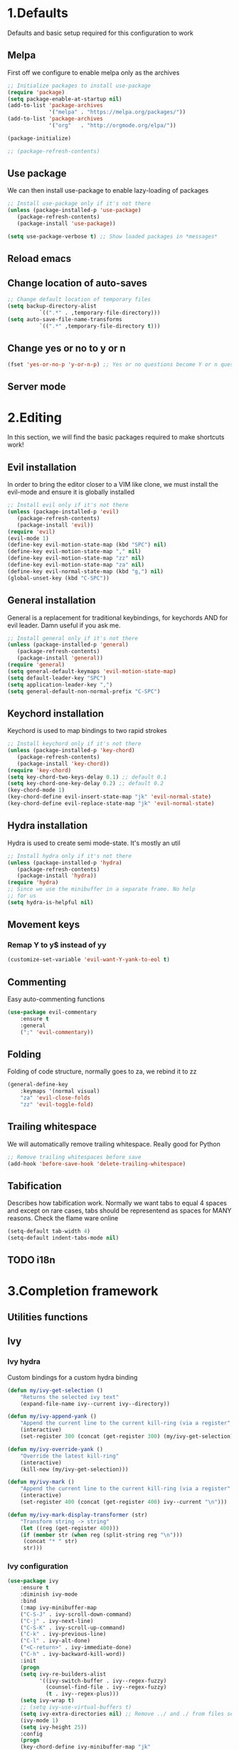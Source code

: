 #+STARTUP: overview
#+TODO: TODO DISABLED | ENABLED
#+PROPERTY: header-args:emacs-lisp :tangle yes
* 1.Defaults
Defaults and basic setup required for this configuration to work
** Melpa
First off we configure to enable melpa only as the archives

#+BEGIN_SRC emacs-lisp :tangle yes
;; Initialize packages to install use-package
(require 'package)
(setq package-enable-at-startup nil)
(add-to-list 'package-archives
             '("melpa" . "https://melpa.org/packages/"))
(add-to-list 'package-archives
             '("org"   . "http://orgmode.org/elpa/"))

(package-initialize)

;; (package-refresh-contents)
#+END_SRC

** Use package
We can then install use-package to enable lazy-loading of packages

#+BEGIN_SRC emacs-lisp :tangle yes
;; Install use-package only if it's not there
(unless (package-installed-p 'use-package)
   (package-refresh-contents)
   (package-install 'use-package))

(setq use-package-verbose t) ;; Show loaded packages in *messages*
#+END_SRC

** Reload emacs
** Change location of auto-saves
#+BEGIN_SRC emacs-lisp
;; Change default location of temporary files
(setq backup-directory-alist
          `((".*" . ,temporary-file-directory)))
(setq auto-save-file-name-transforms
          `((".*" ,temporary-file-directory t)))
#+END_SRC
** Change yes or no to y or n
#+BEGIN_SRC emacs-lisp
(fset 'yes-or-no-p 'y-or-n-p) ;; Yes or no questions become Y or n questions
#+END_SRC
** Server mode
* 2.Editing
In this section, we will find the basic packages required to make
shortcuts work!
** Evil installation
In order to bring the editor closer to a VIM like clone,
we must install the evil-mode and ensure it is globally installed

#+BEGIN_SRC emacs-lisp :tangle yes
;; Install evil only if it's not there
(unless (package-installed-p 'evil)
   (package-refresh-contents)
   (package-install 'evil))
(require 'evil)
(evil-mode 1)
(define-key evil-motion-state-map (kbd "SPC") nil)
(define-key evil-motion-state-map "," nil)
(define-key evil-motion-state-map "zz" nil)
(define-key evil-motion-state-map "za" nil)
(define-key evil-normal-state-map (kbd "g,") nil)
(global-unset-key (kbd "C-SPC"))
#+END_SRC

** General installation
General is a replacement for traditional keybindings, for keychords
AND for evil leader. Damn useful if you ask me.

#+BEGIN_SRC emacs-lisp :tangle yes
;; Install general only if it's not there
(unless (package-installed-p 'general)
   (package-refresh-contents)
   (package-install 'general))
(require 'general)
(setq general-default-keymaps 'evil-motion-state-map)
(setq default-leader-key "SPC")
(setq application-leader-key ",")
(setq general-default-non-normal-prefix "C-SPC")

#+END_SRC

** Keychord installation
Keychord is used to map bindings to two rapid strokes
#+BEGIN_SRC emacs-lisp :tangle yes
;; Install keychord only if it's not there
(unless (package-installed-p 'key-chord)
   (package-refresh-contents)
   (package-install 'key-chord))
(require 'key-chord)
(setq key-chord-two-keys-delay 0.1) ;; default 0.1
(setq key-chord-one-key-delay 0.2) ;; default 0.2
(key-chord-mode 1)
(key-chord-define evil-insert-state-map "jk" 'evil-normal-state)
(key-chord-define evil-replace-state-map "jk" 'evil-normal-state)
#+END_SRC
** Hydra installation
Hydra is used to create semi mode-state. It's mostly an util

#+BEGIN_SRC emacs-lisp :tangle yes
;; Install hydra only if it's not there
(unless (package-installed-p 'hydra)
   (package-refresh-contents)
   (package-install 'hydra))
(require 'hydra)
;; Since we use the minibuffer in a separate frame. No help
;; for us
(setq hydra-is-helpful nil)

#+END_SRC
** Movement keys
*** Remap Y to y$ instead of yy
#+BEGIN_SRC emacs-lisp
(customize-set-variable 'evil-want-Y-yank-to-eol t)
#+END_SRC
** Commenting
Easy auto-commenting functions
#+BEGIN_SRC emacs-lisp
(use-package evil-commentary
    :ensure t
    :general
    (";" 'evil-commentary))
#+END_SRC
** Folding
Folding of code structure, normally goes to za, we rebind it to zz
#+BEGIN_SRC emacs-lisp
(general-define-key
    :keymaps '(normal visual)
    "za" 'evil-close-folds
    "zz" 'evil-toggle-fold)
#+END_SRC
** Trailing whitespace
We will automatically remove trailing whitespace. Really good for Python

#+BEGIN_SRC emacs-lisp
;; Remove trailing whitespaces before save
(add-hook 'before-save-hook 'delete-trailing-whitespace)
#+END_SRC

** Tabification
Describes how tabification work. Normally we want tabs to equal 4 spaces
and except on rare cases, tabs should be representend as spaces for
MANY reasons. Check the flame ware online

#+BEGIN_SRC emacs-lisp :tangle yes
(setq-default tab-width 4)
(setq-default indent-tabs-mode nil)
#+END_SRC
** TODO i18n
* 3.Completion framework
** Utilities functions
** Ivy
*** Ivy hydra
Custom bindings for a custom hydra binding
#+BEGIN_SRC emacs-lisp
(defun my/ivy-get-selection ()
    "Returns the selected ivy text"
    (expand-file-name ivy--current ivy--directory))

(defun my/ivy-append-yank ()
    "Append the current line to the current kill-ring (via a register"
    (interactive)
    (set-register 300 (concat (get-register 300) (my/ivy-get-selection) "\n")))

(defun my/ivy-override-yank ()
    "Override the latest kill-ring"
    (interactive)
    (kill-new (my/ivy-get-selection)))

(defun my/ivy-mark ()
    "Append the current line to the current kill-ring (via a register"
    (interactive)
    (set-register 400 (concat (get-register 400) ivy--current "\n")))

(defun my/ivy-mark-display-transformer (str)
    "Transform string -> string"
    (let ((reg (get-register 400)))
    (if (member str (when reg (split-string reg "\n")))
     (concat "* " str)
     str)))
#+END_SRC
*** Ivy configuration
#+BEGIN_SRC emacs-lisp
(use-package ivy
    :ensure t
    :diminish ivy-mode
    :bind
    (:map ivy-minibuffer-map
    ("C-S-J" . ivy-scroll-down-command)
    ("C-j" . ivy-next-line)
    ("C-S-K" . ivy-scroll-up-command)
    ("C-k" . ivy-previous-line)
    ("C-l" . ivy-alt-done)
    ("<C-return>" . ivy-immediate-done)
    ("C-h" . ivy-backward-kill-word))
    :init
    (progn
    (setq ivy-re-builders-alist
          '((ivy-switch-buffer . ivy--regex-fuzzy)
            (counsel-find-file . ivy--regex-fuzzy)
            (t . ivy--regex-plus)))
    (setq ivy-wrap t)
    ;; (setq ivy-use-virtual-buffers t)
    (setq ivy-extra-directories nil) ;; Remove ../ and ./ from files selection
    (ivy-mode 1)
    (setq ivy-height 25))
    :config
    (progn
    (key-chord-define ivy-minibuffer-map "jk"
                      (defhydra hydra-ivy/body
                                (:post (when
                                   (get-register 300)
                                   (kill-new (get-register 300))
                                   (set-register 300 nil)))
                                "ivy"
                                ("j" ivy-next-line "down")
                                ("k" ivy-previous-line "up")
                                ("l" ivy-alt-done "forward")
                                ("h" ivy-backward-kill-word "back")
                                ("y" my/ivy-append-yank "yank")
                                ("m" my/ivy-mark "mark")
                                ("Y" my/ivy-override-yank "override")
                                ("i" nil "insert"))))
)
#+END_SRC

Installation of Counsel

#+BEGIN_SRC emacs-lisp
(use-package counsel
    :ensure t
    :general
    ("/" 'swiper)
    (:prefix default-leader-key
             "ff" 'counsel-find-file
             "fl" 'locate-file
             "hh" 'counsel-describe-function
             "bb" 'ivy-switch-buffer)
    :bind
    (("C-x C-f" . counsel-find-file)
     ("C-x f"   . counsel-find-file))
    :config
    (progn
    (ivy-set-display-transformer 'counsel-find-file 'my/ivy-mark-display-transformer)
    (setq counsel-find-file-ignore-regexp
        (concat
         ;; File names beginning with # or .
         "\\(?:\\`[#.]\\)"
         ;; File names ending with # or ~
         "\\|\\(?:\\`.+?[#~]\\'\\)"
         ;; File names ending in .pyc
         "\\|\\(?:\\`.+?\\.pyc\\'\\)"
         ))))


#+END_SRC

** Company mode
#+BEGIN_SRC emacs-lisp
(defun get-candidates-function (str pred _)
)
(defun insert-selection (s)
  (insert (s-chop-prefix company-prefix s))
)
(defun my/max-candidate-length (candidates)
  (--reduce-from (max acc (length it)) 15 candidates))

(defun my/format-candidate (s)

 (let ((msg (concat
              (format "[%s] " (or (get-text-property 0 :symbol s)"_"))
              (propertize company-prefix 'face 'ivy-minibuffer-match-face-2)
              (s-pad-right (- (1+ (my/max-candidate-length company-candidates)) (length company-prefix))
                " "
                (s-chop-prefix company-prefix s))
              (propertize (s-truncate 50 (get-text-property 0 :description s)) 'face 'minibuffer-prompt)
              "\n")))
   (when (equal (nth company-selection company-candidates) s)
       (add-face-text-property 0 (length msg) 'highlight t msg)
   )
   msg))

(defun start-selection ()
  (message (mapconcat 'my/format-candidate company-candidates ""))
)

(defun hide-ivy ()
  (message "")
)
(defun counsel-company-frontend (command)
  (case command
    (post-command (start-selection))
    (hide (hide-ivy))))

#+END_SRC
#+BEGIN_SRC emacs-lisp
(use-package company
    :ensure t
    :commands (company-mode)
    :bind (:map company-active-map
    ("C-k" . company-select-previous)
    ("C-j" . company-select-next))
    :config
    (setq company-idle-delay .3)
    (setq company-minimum-prefix-length 2)
    (setq company-frontends
          '(company-preview-frontend counsel-company-frontend))
    (setq company-require-match 'never)
)
#+END_SRC
** DISABLED HELM
Installation of HELM

#+BEGIN_SRC emacs-lisp
;; Install helm only if it's not there
(unless (package-installed-p 'helm)
   (package-refresh-contents)
   (package-install 'helm))

#+END_SRC

Basic configuration of HELM
#+BEGIN_SRC emacs-lisp
;; Helm basic configuration
(require 'helm)
(require 'helm-config)

#+END_SRC

*** DISABLED Helm alternate keymap
Override some helm key maps to make them more intuitive

#+BEGIN_SRC emacs-lisp
;; We switch out C-z and tab to make a more intuitive interface
(define-key helm-map (kbd "<tab>") 'helm-execute-persistent-action) ; rebind tab to run persistent action
(define-key helm-map (kbd "C-i") 'helm-execute-persistent-action) ; make TAB work in terminal
(define-key helm-map (kbd "C-z")  'helm-select-action) ; list actions using C-z

#+END_SRC
*** DISABLED Helm M-x
Override the M-x command for the helm-command

#+BEGIN_SRC emacs-lisp
(global-set-key (kbd "M-x") #'helm-M-x)
#+END_SRC

*** DISABLED Helm Find files
Override the find files command for the helm find file. We shall use helm-for-find files because it has more results
#+BEGIN_SRC emacs-lisp
(setq helm-ff-skip-boring-files t)
(setq helm-candidate-number-limit 100)
(global-set-key (kbd "C-x C-f") #'helm-for-files)
(global-set-key (kbd "C-x f") #'helm-for-files) ;; I use the wrong shortcut > 50% of the time

#+END_SRC

*** DISABLED Enable helm
#+BEGIN_SRC emacs-lisp
(helm-mode 1) ;; Enabling helm
#+END_SRC

* 4.Help
In this section everything, we can find everything linked to globally
available help
** Which-key
This minor-mode allows us to list all the keybindings linked to a specific
key prefix. Damn useful with evil and for auto discovery.

#+BEGIN_SRC emacs-lisp :tangle yes
;; Configuration of which-key
(use-package which-key
    :ensure t
    :diminish which-key-mode
    :config
    (which-key-setup-minibuffer)
    (which-key-mode 1)
    (which-key-add-key-based-replacements
         "SPC f" "files"
         "SPC b" "buffers"
         "SPC e" "errors"
         "SPC t" "toggle"
         "SPC v" "column-view-mode"
         "SPC E" "editor/emacs"
         "SPC w" "windows"
         "SPC h" "help"
         "SPC y" "yank"
         "SPC p" "paste"
         "SPC g" "project/git"
         "SPC i" "insert"
         "SPC RET" "shell"
         "SPC TAB" "last buffer")
)
#+END_SRC
** Help key bindings

#+BEGIN_SRC emacs-lisp
(general-define-key :prefix default-leader-key
                    "hk" 'describe-key)

#+END_SRC
* 5.UI
** Disable UI components
*** Disable scrollbar
#+BEGIN_SRC emacs-lisp :tangle yes
(scroll-bar-mode -1)
#+END_SRC
*** Disable menubar
#+BEGIN_SRC emacs-lisp :tangle yes
(menu-bar-mode -1)
#+END_SRC
*** Disable toolbar
#+BEGIN_SRC emacs-lisp :tangle yes
(tool-bar-mode -1)
#+END_SRC

** Whitespace
#+BEGIN_SRC emacs-lisp
(defun my/toggle-tab-mode ()
  (interactive)
(setq indent-tabs-mode (not indent-tabs-mode)))

(use-package whitespace
:general
(:prefix default-leader-key
 "tw" 'whitespace-mode
 "ta" 'my/toggle-tab-mode)
:config
(setq whitespace-style '(space-mark tab-mark newline-mark))
(setq whitespace-display-mappings
        ;; all numbers are unicode codepoint in decimal. e.g. (insert-char 182 1)
        '(
          (space-mark 32 [183] [46]) ; SPACE 32 「 」, 183 MIDDLE DOT 「·」, 46 FULL STOP 「.」
          (newline-mark 10 [182 10]) ; LINE FEED,
          (tab-mark 9 [8594 9] [92 9]) ; tab
          ))
)
#+END_SRC
** DISABLED Line wrapping
We also want to wrap lines automatically
Disabled because it makes some problems with some other modes.
Need to investigate new lines in emacs

#+BEGIN_SRC emacs-lisp :tangle yes
;; Wrap lines automatically for all modes
(global-visual-line-mode 1)
(setq visual-line-fringe-indicators '(nil right-curly-arrow))
#+END_SRC

** Scrolling
We want to ensure that emacs scrolls only one line at a time, else
it will jump page
#+BEGIN_SRC emacs-lisp :tangle yes
(setq scroll-step 1)
#+END_SRC

** Powerline
** Columns
Basically with columns, we want two things:
+ Show the column number in the power bar
+ Highlight the 80th columns for nice wrapping

#+BEGIN_SRC emacs-lisp :tangle yes
(setq-default fill-column 80)
(setq column-number-mode t)
(use-package fill-column-indicator
    :ensure t
    :config
    (setq fci-rule-width 3)
    (setq fci-rule-color "#A16946")
    (add-hook 'prog-mode-hook 'fci-mode)
    )
#+END_SRC
** Line numbering
*** Relative line numbering
Linum relative allows us to see relative line numbers based on the current highlighted line
Setting linum-relative-current-symbol to empty string ensures that the current line number is written

#+BEGIN_SRC emacs-lisp :tangle yes
;; Linum relative mode configuration
(use-package linum-relative
   :ensure t
   :diminish linum-relative-mode
   :config
   (setq linum-relative-current-symbol "")
   (add-hook 'text-mode-hook 'linum-relative-mode) ;; global mode seems to enable it in the minibuffer
   (add-hook 'prog-mode-hook 'linum-relative-mode) ;; global mode seems to enable it in the minibuffer
   (add-hook 'text-mode-hook 'linum-mode)
   (add-hook 'prog-mode-mode-hook 'linum-mode))

#+END_SRC
*** Highlight line
We also want to highlight the current line by default

#+BEGIN_SRC emacs-lisp :tangle yes
;; Enable highlighting current line for all modes
(global-hl-line-mode 1)

#+END_SRC

** Disable splash screen
#+BEGIN_SRC emacs-lisp
(setq inhibit-startup-screen t)
#+END_SRC
* 6.Editing files
** Buffer management
#+BEGIN_SRC emacs-lisp :tangle yes
;; (set-frame-parameter nil 'unsplittable t)
(defun my/matchframe (frame)
  (when (equal "helm" (frame-parameter frame 'name)) frame))

(add-to-list 'display-buffer-alist
   '("^\\*[hH]elm.*$" .
       ((display-buffer-reuse-window display-buffer-use-some-frame display-buffer-pop-up-frame)
        . ((reusable-frames . t)
          (frame-predicate . my/matchframe)
          (pop-up-frame-parameters . ((name . "helm")
                                      (minibuffer . nil)
                                      (unsplittable . t)))))))
#+END_SRC
** Buffers management
*** Kill all buffers
#+BEGIN_SRC emacs-lisp
(defun my/kill-other-buffers ()
  "Kill all other buffers"
  (interactive)
  (mapc 'kill-buffer (delq (current-buffer) (buffer-list))))

(general-define-key
     :prefix default-leader-key
             "bd" 'evil-delete-buffer
             "bc" 'my/kill-other-buffers)
#+END_SRC
*** Switch to last buffer
#+BEGIN_SRC emacs-lisp
(defun spacemacs/alternate-buffer (&optional window)
  "Switch back and forth between current and last buffer in the
current window."
  (interactive)
  (let ((current-buffer (window-buffer window))
        (buffer-predicate
         (frame-parameter (window-frame window) 'buffer-predicate)))
    ;; switch to first buffer previously shown in this window that matches
    ;; frame-parameter `buffer-predicate'
    (switch-to-buffer
     (or (cl-find-if (lambda (buffer)
                       (and (not (eq buffer current-buffer))
                            (or (null buffer-predicate)
                                (funcall buffer-predicate buffer))))
                     (mapcar #'car (window-prev-buffers window)))
         ;; `other-buffer' honors `buffer-predicate' so no need to filter
         (other-buffer current-buffer t)))))

(general-define-key :prefix default-leader-key
                    "TAB" 'spacemacs/alternate-buffer)

#+END_SRC
** File management
Allow to reopen current file as sudo
#+BEGIN_SRC emacs-lisp
;; from magnars
(defun spacemacs/sudo-edit (&optional arg)
  (interactive "p")
  (let ((fname (if (or arg (not buffer-file-name))
                   (read-file-name "File: ")
                 buffer-file-name)))
    (find-file
     (cond ((string-match-p "^/ssh:" fname)
            (with-temp-buffer
              (insert fname)
              (search-backward ":")
              (let ((last-match-end nil)
                    (last-ssh-hostname nil))
                (while (string-match "@\\\([^:|]+\\\)" fname last-match-end)
                  (setq last-ssh-hostname (or (match-string 1 fname)
                                              last-ssh-hostname))
                  (setq last-match-end (match-end 0)))
                (insert (format "|sudo:%s" (or last-ssh-hostname "localhost"))))
              (buffer-string)))
           (t (concat "/sudo:root@localhost:" fname))))))
#+END_SRC
#+BEGIN_SRC emacs-lisp
(general-define-key :prefix default-leader-key
                    "f!" 'spacemacs/sudo-edit
                    "fs" 'save-buffer)
#+END_SRC
** Make helps and messages into separate frame
This code ensures that the Help and Messages buffer are always shown on the same place

#+BEGIN_SRC emacs-lisp :tangle yes
(defun my/matchframe (frame)
  (when (equal "help" (frame-parameter frame 'name)) frame))
;; For help buffers
(add-to-list 'display-buffer-alist
   '("^\\*[hH]elp.*$" .
       ((display-buffer-reuse-window display-buffer-use-some-frame display-buffer-pop-up-frame)
        . ((reusable-frames . t)
          (frame-predicate . my/matchframe)
          (pop-up-frame-parameters . ((name . "help")
                                      (minibuffer . nil)
                                      (unsplittable . t)))))))

;; For messages buffers
(add-to-list 'display-buffer-alist
   '("^\\*[Mm]essages.*$" .
       ((display-buffer-reuse-window display-buffer-use-some-frame display-buffer-pop-up-frame)
        . ((reusable-frames . t)
          (frame-predicate . my/matchframe)
          (pop-up-frame-parameters . ((name . "help")
                                      (minibuffer . nil)
                                      (unsplittable . t)))))))


(add-to-list 'display-buffer-alist
   '("^\\*[Mm]agit.*$" .
       ((display-buffer-reuse-window display-buffer-use-some-frame display-buffer-pop-up-frame)
        . ((reusable-frames . t)
          (frame-predicate . my/matchframe)
          (pop-up-frame-parameters . ((name . "help")
                                      (minibuffer . nil)
                                      (unsplittable . t)))))))

(add-to-list 'display-buffer-alist
   '("^\\*[Ff]lycheck.*$" .
       ((display-buffer-reuse-window display-buffer-use-some-frame display-buffer-pop-up-frame)
        . ((reusable-frames . t)
          (frame-predicate . my/matchframe)
          (pop-up-frame-parameters . ((name . "help")
                                      (minibuffer . nil)
                                      (unsplittable . t)))))))

#+END_SRC
** Emacs windows management
Some shortucts for window manipulations
#+BEGIN_SRC emacs-lisp
;; Windows manipulation
(general-define-key :prefix default-leader-key
                    "wd" 'delete-other-windows
                    "wc" 'delete-other-windows
                    "wa" 'make-frame-command)

#+END_SRC
** Make minibuffer a separate frame
#+BEGIN_SRC emacs-lisp
;; Force initial frame to not have any minibuffer
(setq initial-frame-alist '((name . "editor") (minibuffer . nil)))
(add-to-list 'default-frame-alist '(minibuffer . nil))

#+END_SRC
** Bookmarking
#+BEGIN_SRC emacs-lisp
(defun my/goto-default-mark ()
  (interactive)
  (evil-goto-mark ?m))
(general-define-key "`"
  (general-key-dispatch 'evil-goto-mark
    "`" 'my/goto-default-mark
  ))
#+END_SRC
** Editor (emacs itself)
*** Reload configs
We first define a function to restart emacs cleanly
#+BEGIN_SRC emacs-lisp
;; Function to reload editor
(defun my/reload-emacs ()
    "Reload emacs config"
    (interactive)
    (load-file "~/.emacs.d/init.el"))

#+END_SRC
We can then define a shortcut. I like Er

#+BEGIN_SRC emacs-lisp
(general-define-key :prefix default-leader-key
                    "Er" 'my/reload-emacs)

#+END_SRC
*** Open config file
Simple command to open this org file quickly

#+BEGIN_SRC emacs-lisp
;; Function to open config
(defun my/open-config ()
    "Open emacs config"
    (interactive)
    (find-file "~/.emacs.d/init.org"))

#+END_SRC
We can then define a shortcut. I like Er

#+BEGIN_SRC emacs-lisp
(general-define-key :prefix default-leader-key
                    "Ef" 'my/open-config)

#+END_SRC
* 7.Error and compilations
** Overrides some functions of flycheck for a smaller display
#+BEGIN_SRC emacs-lisp
(defun my/override-flycheck-fn ()
(defconst flycheck-error-list-format
  `[("Line" 4 flycheck-error-list-entry-< :right-align t)
    ("ID" 15 t)
    (,(flycheck-error-list-make-last-column "Message" 'Checker) 0 t)]
  "Table format for the error list.")

(defun flycheck-error-list-make-entry (error)
  "Make a table cell for the given ERROR.

Return a list with the contents of the table cell."
  (let* ((level (flycheck-error-level error))
         (level-face (flycheck-error-level-error-list-face level))
         (line (flycheck-error-line error))
         (column (flycheck-error-column error))
         (message (or (flycheck-error-message error)
                      (format "Unknown %s" (symbol-name level))))
         (flushed-msg (flycheck-flush-multiline-message message))
         (id (flycheck-error-id error))
         (id-str (if id (format "%s" id) ""))
         (checker (flycheck-error-checker error))
         (msg-and-checker (flycheck-error-list-make-last-column flushed-msg checker))
         (explainer (flycheck-checker-get checker 'error-explainer)))
    (list error
          (vector (flycheck-error-list-make-number-cell
                   line level-face)
                  ;; Error ID use a different face when an error-explainer is present
                  (flycheck-error-list-make-cell
                   id-str (if explainer 'flycheck-error-list-id-with-explainer
                            'flycheck-error-list-id)
                   id-str 'flycheck-error-list-explain-error)
                  (flycheck-error-list-make-cell
                   msg-and-checker nil msg-and-checker))))))
#+END_SRC
** Installs flycheck which is the best package (compared to flymake) for syntax checking

#+BEGIN_SRC emacs-lisp
(defun my/enable-flycheck ()
  (interactive)
  (flycheck-mode t)
  (flycheck-list-errors))

(use-package flycheck
    :commands (flycheck-mode)
    :ensure t
    :init
    (setq-default flycheck-disabled-checkers '(python-flake8))
    :general
    (:prefix default-leader-key
             "ee" 'my/enable-flycheck
             "tf" 'flycheck-mode)
    :bind
    (:map flycheck-error-list-mode-map
             ("j" . flycheck-error-list-next-error)
             ("k" . flycheck-error-list-previous-error))
    :config
    (my/override-flycheck-fn)
    (setq flycheck-check-syntax-automatically '(save new-line idle-change))
    (setq flycheck-display-errors-delay 30))

#+END_SRC
* 8.Themes
** Highlight number
#+BEGIN_SRC emacs-lisp
(use-package highlight-numbers
    :commands (highlight-numbers-mode)
    :ensure t
    :general
    (:prefix default-leader-key
             "tn" 'highlight-numbers-mode)
)
#+END_SRC
** Change custom theme directory
#+BEGIN_SRC emacs-lisp
(setq custom-theme-directory "~/.emacs.d/themes")
(setq custom-safe-themes t)
#+END_SRC
** Load theme yesterday glow
#+BEGIN_SRC emacs-lisp
(load-theme 'yesterday-glow t)
#+END_SRC
* 9.Project management
** Projectile
*** Installation
#+BEGIN_SRC emacs-lisp
(use-package projectile
  :ensure t
  :commands (projectile-mode projectile-project-p))

(defun my/git-ag (&optional initial-input)
  (interactive)
  (counsel-ag initial-input
    (when (projectile-project-p) (projectile-project-root)))
  )

(general-define-key
:prefix default-leader-key
"/" 'my/git-ag)
#+END_SRC
** Magit
*** Installation
#+BEGIN_SRC emacs-lisp
(defun evil-magit/toggle (&optional intent)
  (interactive "P")
  (pcase (magit-diff-type)
    ('unstaged (magit-stage intent))
    ('commited (magit-unstage))
    ('untracked (magit-stage intent))
    ('staged (magit-unstage))
    ('undefined (user-error "Cannot toggle"))))

(use-package magit
  :ensure t
  :general
  (:prefix default-leader-key
   "gg" 'magit-status)
  (:states '(normal visual)
   :keymaps 'magit-status-mode-map
   "j" 'magit-section-forward
   "k" 'magit-section-backward
   "J" 'magit-section-forward-sibling
   "K" 'magit-section-backward-sibling
   "v" 'evil-magit/toggle
   "zz" 'magit-section-toggle
   "d" 'magit-discard
   )
  (:states '(normal visual)
   :keymaps 'magit-status-mode-map
   :prefix application-leader-key
   "m"  'magit-merge
   "c"  'magit-commit
   "a"  'magit-commit-amend
   "C"  'magit-commit-popup
   "P"  'magit-push-popup
   "pp" 'magit-push-current-to-upstream
   "F"  'magit-pull-popup
   "ff" 'magit-pull-from-upstream
   "bb" 'magit-checkout
   "mm" 'magit-merge
   "mp" 'magit-merge-preview
   "bc" 'magit-branch-and-checkout
   "B"  'magit-branch-popup
   "r"  'magit-refresh
   "i"  'magit-gitignore
   )
  (:keymaps 'with-editor-mode-map
   "<C-return>" 'with-editor-finish)
   :config
   (evil-set-initial-state 'git-commit-mode 'normal)
   (evil-set-initial-state 'magit-mode 'normal)
   (evil-set-initial-state 'magit-status-mode 'normal)
   (setq magit-commit-show-diff nil)
)
#+END_SRC
*** TODO Add column mode for git commit message
* 10.Applications & Tools
** TODO Directory manager
** TODO Git
** TODO Email
** TODO IRC
** TODO Ledger
** Org-mode
*** Org indent mode
#+BEGIN_SRC emacs-lisp
(setq org-hide-leading-stars t) ;; Ensure that we hide the number of stars before the first one
(setq org-startup-indented t) ;; Ensure we indent all the content
#+END_SRC
*** Org bullets
#+BEGIN_SRC emacs-lisp
(use-package org
    :config
    (use-package org-bullets
        :config
        (add-hook 'org-mode-hook (lambda () (org-bullets-mode 1))))
)
#+END_SRC
*** Org babel

#+BEGIN_SRC emacs-lisp
;; Ensure syntax of the language is used inside source blocks
(setq org-src-fontify-natively t)

;; Ensure tabs work properly inside source blocks
(setq org-src-tab-acts-natively t)
#+END_SRC
*** Org drill

#+BEGIN_SRC emacs-lisp
;; Enable org-drill
(use-package org-plus-contrib
    :ensure t
    )

#+END_SRC
*** Org mode
#+BEGIN_SRC emacs-lisp
(use-package org
   :general
   (:state '(insert normal visual)
    :keymaps 'org-mode-map
    "M-h" 'org-metaleft
    "M-l" 'org-metaright)

   :config
   (add-to-list 'org-modules 'org-drill))
#+END_SRC
** Shell
*** Ansi-term
#+BEGIN_SRC emacs-lisp
(defun my/shell-open ()
  (interactive)
   (let ((project-root (if (projectile-project-p) (projectile-project-root) "~")))
         (progn
           (message project-root)
           (pop-to-buffer "*ansi-term*")
           (ansi-term "bash" "ansi-term")
           (end-of-buffer)
           (insert (concat "cd " project-root))
           (term-send-input)
           (end-of-buffer)
           (insert "clear")
           (term-send-input)
)

))

#+END_SRC
#+BEGIN_SRC emacs-lisp
(use-package ansi-term
    :general
    (:prefix default-leader-key
             "RET" 'my/shell-open)
)
#+END_SRC
*** Automatic frame management
#+BEGIN_SRC emacs-lisp

;; For help buffers
(add-to-list 'display-buffer-alist
   '("^\\*[Aa]nsi.*$" .
       ((display-buffer-pop-up-frame)
        . ((pop-up-frame-parameters . ((name . "ansi-terminal")
                                      (minibuffer . nil)
                                      (unsplittable . t))
          ))
       )
    )
)
#+END_SRC
* 11.Programming languages
** Python
*** Python mode

#+BEGIN_SRC emacs-lisp
(defun my/set-venv ()
  (interactive)
  (require 'projectile)
  (when (projectile-project-p)
    (progn
      (venv-set-location (projectile-project-root))
      (setq python-environment-directory venv-location)
      (venv-workon "venv")
      (setenv "PYTHONPATH" (concat
                             (getenv "PYTHONPATH")
                              ":"
                             (concat (projectile-project-root) "src/")))
)))

(use-package company-jedi
  :ensure t)

(use-package virtualenvwrapper
  :ensure t
  :commands (venv-set-location venv-workon)
  :config
  (add-hook 'venv-postactivate-hook
            (lambda () (progn
                         (shell-command "pip install nose pylint pylint-django")
                         (jedi:install-server)
                         (flycheck-disable-checker 'python-pylint t)))))
;; When we jedi pop marker, we should close the buffer for SPC TAB
(use-package python
  :mode ("\\.py\\'" . python-mode)
  :interpreter ("python" . python-mode)
  :general
  (:keymaps 'python-mode-map
   :states '(normal)
   "g." 'jedi:goto-definition
   "g," 'jedi:goto-definition-pop-marker)
  :config
   (general-define-key
    :states '(normal)
    :keymaps 'python-mode-map
    :prefix application-leader-key
    "vv" 'my/set-venv)
   (add-hook 'python-mode-hook
     (lambda ()
       (progn
         (set (make-local-variable 'company-backends) '(company-jedi))
         (company-mode t)
         (flycheck-mode t)
         (highlight-numbers-mode t)
         ))))

#+END_SRC
** Html
*** Web mode
#+BEGIN_SRC emacs-lisp
(use-package web-mode
  :mode ("\\.html?\\'" . web-mode)
  :config
  (setq web-mode-markup-indent-offset 2)
  (setq web-mode-enable-current-column-highlight t)
  (setq web-mode-engines-alist '(("django" . "\\.html\\'")))
  (add-hook 'web-mode-hook 'turn-off-fci-mode)
  :general
  (:keymaps 'web-mode-map
   :states '(normal)
   "zz" 'web-mode-fold-or-unfold)
  (:keymaps 'web-mode-map
   :prefix application-leader-key
   "=" 'web-mode-buffer-indent)
  :ensure t)
#+END_SRC
** TODO Javascript
** TODO CSS
** TODO JSON
** INI files
*** Autoload for .pylintrc

#+BEGIN_SRC emacs-lisp
(use-package conf-mode
  :mode "\\.pylintrc\\'")
#+END_SRC
** TODO XML
** JULIA
#+BEGIN_SRC emacs-lisp
(use-package julia-mode
  :mode ("\\.jl\\'" . julia-mode)
  :ensure t)

#+END_SRC
** LISP
*** Help
#+BEGIN_SRC emacs-lisp
(general-define-key :prefix default-leader-key
                    "hf" 'counsel-describe-function
                    "hv" 'counsel-describe-variable)

#+END_SRC
** YAML
Install yaml mode

#+BEGIN_SRC emacs-lisp
(defun aj-toggle-fold ()
  "Toggle fold all lines larger than indentation on current line"
  (interactive)
  (let ((col 1))
    (save-excursion
      (back-to-indentation)
      (setq col (+ 1 (current-column)))
      (set-selective-display
       (if selective-display nil (or col 1))))))

(use-package yaml-mode
    :ensure t
    :mode ("\\.yml" . yaml-mode)
    :config

    (general-define-key
    :keymaps 'yaml-mode-map
    :states '(normal visual)
    "zz" 'aj-toggle-fold)

    (add-hook 'yaml-mode-hook
        (lambda () (progn
            (face-remap-add-relative 'default '((:foreground "#E7C547")))
            (highlight-numbers-mode t) ;; We like numbers highlighting
            (setq highlight-indentation-offset 2)
            (highlight-indentation-mode)
            (highlight-indentation-current-column-mode)
))))

#+END_SRC

Install highlight indentation mode
#+BEGIN_SRC emacs-lisp
(use-package highlight-indentation
    :ensure t
    :commands (highlight-indentation-current-column-mode highlight-indentation-mode))
#+END_SRC
Tweak settings to highlight variable content

Fold elements by default
* A.Elisp Utilities
This function is called by the save hook on init.org to trigger automatically a tangling

#+BEGIN_SRC emacs-lisp
;; Utilities functions

(defun my/tangle-init ()
"Tangle an init file while ignoring DISABLED headers and :tangle nil"
(let ((body-list ()) (output-file "~/.emacs.d/init.el"))
  (org-babel-map-src-blocks "~/.emacs.d/init.org"
    (add-to-list 'body-list (unless (string= (org-get-todo-state) "DISABLED") body)))
  (with-temp-file output-file
  (insert (apply 'concat (reverse body-list)))
  (message (format "Wrote %d code blocks to init.el" (length body-list))))))

#+END_SRC
* Conclusion
This small bits of code allow to execute some code
on every save of this file to automatically update init.el!

;; Local Variables:
;; eval: (add-hook 'after-save-hook 'my/tangle-init nil t)
;; End:
